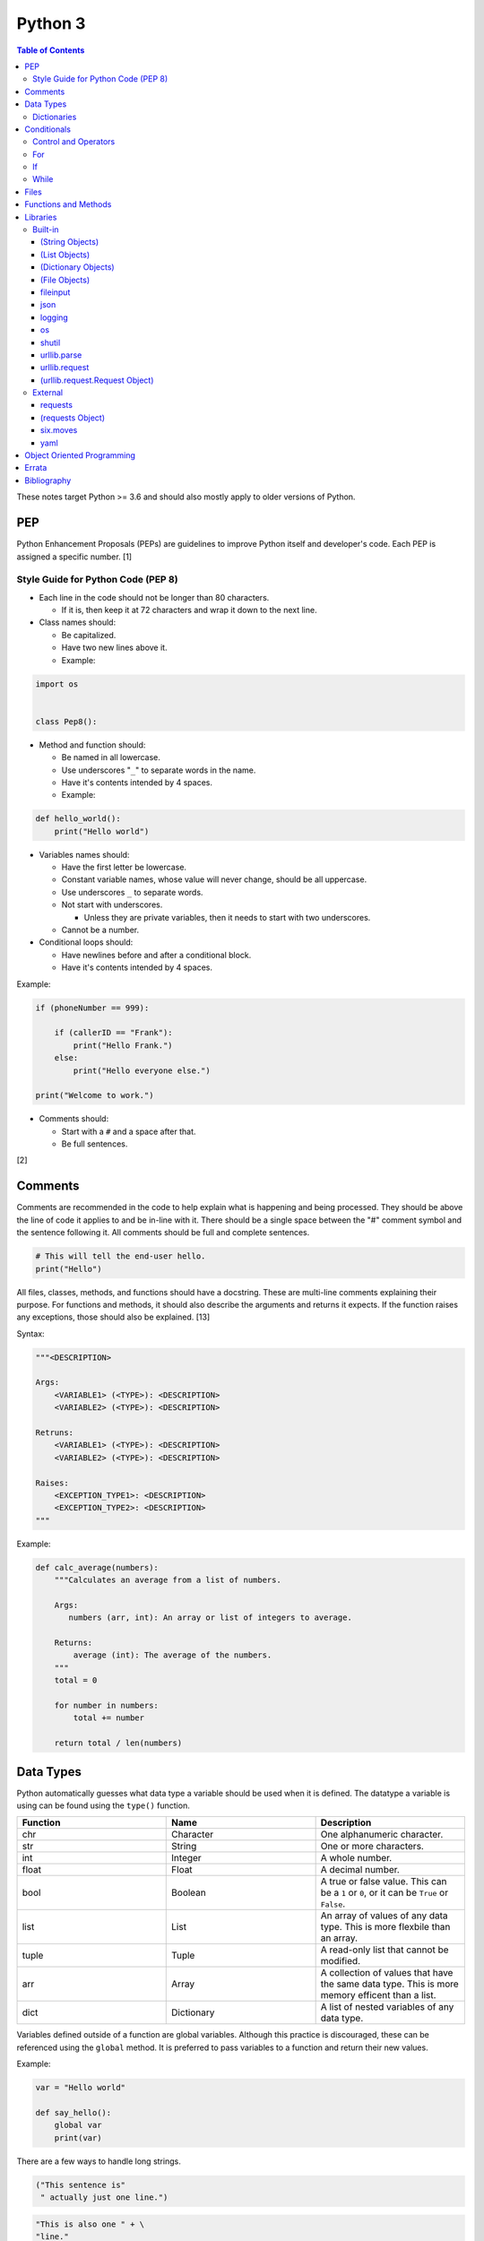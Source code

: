 Python 3
========

.. contents:: Table of Contents

These notes target Python >= 3.6 and should also mostly apply to older versions of Python.

PEP
---

Python Enhancement Proposals (PEPs) are guidelines to improve Python
itself and developer's code. Each PEP is assigned a specific number. [1]

Style Guide for Python Code (PEP 8)
~~~~~~~~~~~~~~~~~~~~~~~~~~~~~~~~~~~

-  Each line in the code should not be longer than 80 characters.

   -  If it is, then keep it at 72 characters and wrap it down to the next line.

-  Class names should:

   -  Be capitalized.
   -  Have two new lines above it.
   -  Example:

.. code-block:: python

    import os


    class Pep8():

-  Method and function should:

   -  Be named in all lowercase.
   -  Use underscores "``_``" to separate words in the name.
   -  Have it's contents intended by 4 spaces.
   -  Example:

.. code-block:: python

    def hello_world():
        print("Hello world")

-  Variables names should:

   -  Have the first letter be lowercase.
   -  Constant variable names, whose value will never change, should be all uppercase.
   -  Use underscores ``_`` to separate words.
   -  Not start with underscores.

      -  Unless they are private variables, then it needs to start with
         two underscores.

   -  Cannot be a number.

-  Conditional loops should:

   -  Have newlines before and after a conditional block.
   -  Have it's contents intended by 4 spaces.

Example:

.. code-block:: python

    if (phoneNumber == 999):
        
        if (callerID == "Frank"):
            print("Hello Frank.")
        else:
            print("Hello everyone else.")
    
    print("Welcome to work.")

-  Comments should:

   -  Start with a ``#`` and a space after that.
   -  Be full sentences.

[2]

Comments
--------

Comments are recommended in the code to help explain what is happening and being processed. They should be above the line of code it applies to and be in-line with it. There should be a single space between the "#" comment symbol and the sentence following it. All comments should be full and complete sentences.

.. code-block:: yaml

   # This will tell the end-user hello.
   print("Hello")

All files, classes, methods, and functions should have a docstring. These are multi-line comments explaining their purpose. For functions and methods, it should also describe the arguments and returns it expects. If the function raises any exceptions, those should also be explained. [13]

Syntax:

.. code-block:: yaml

   """<DESCRIPTION>

   Args:
       <VARIABLE1> (<TYPE>): <DESCRIPTION>
       <VARIABLE2> (<TYPE>): <DESCRIPTION>

   Retruns:
       <VARIABLE1> (<TYPE>): <DESCRIPTION>
       <VARIABLE2> (<TYPE>): <DESCRIPTION>

   Raises:
       <EXCEPTION_TYPE1>: <DESCRIPTION>
       <EXCEPTION_TYPE2>: <DESCRIPTION>
   """

Example:

.. code-block:: yaml

   def calc_average(numbers):
       """Calculates an average from a list of numbers.

       Args:
          numbers (arr, int): An array or list of integers to average.

       Returns:
           average (int): The average of the numbers.
       """
       total = 0

       for number in numbers:
           total += number

       return total / len(numbers)

Data Types
----------

Python automatically guesses what data type a variable should be used
when it is defined. The datatype a variable is using can be found using
the ``type()`` function.

.. csv-table::
   :header: Function, Name, Description
   :widths: 20, 20, 20

   chr, Character, One alphanumeric character.
   str, String, One or more characters.
   int, Integer, A whole number.
   float, Float, A decimal number.
   bool, Boolean, "A true or false value. This can be a ``1`` or ``0``, or it can be ``True`` or ``False``."
   list, List, An array of values of any data type. This is more flexbile than an array.
   tuple, Tuple, "A read-only list that cannot be modified."
   arr, Array, A collection of values that have the same data type. This is more memory efficent than a list.
   dict, Dictionary, "A list of nested variables of any data type."

Variables defined outside of a function are global variables. Although
this practice is discouraged, these can be referenced using the
``global`` method. It is preferred to pass variables to a function and
return their new values.

Example:

.. code-block:: python

    var = "Hello world"

    def say_hello():
        global var
        print(var)

There are a few ways to handle long strings.

.. code-block:: python

   ("This sentence is"
    " actually just one line.")

.. code-block:: python

   "This is also one " + \
   "line."

.. code-block:: python

   """This sentence spands
   many
   many
   many
   lines."""

Dictionaries
~~~~~~~~~~~~

Dictionaries are a variable that provides a key-value store. It can be
used as a nested array of variables.

Example of defining and looping over a dictionary:

.. code-block:: python

   consoles = {'funbox': {'release_year': 2005}, 'funstation': {'release_year': 2006}}

   for console in consoles:
      print("The %s was released in %d." % (console, consoles[console]['release_year']))

   print(consoles)

Example replacing a key and value:

.. code-block:: python

    dictionary = {'stub_host': 123}
    # Replace a key.
    dictionary['hello_world'] = dictionary.pop('stub_host')
    # Replace a value.
    dictionary['hello_world'] = 456
    print(dictionary)

Common libraries for handling dictionaries include json and yaml.

Conditionals
------------

Control and Operators
~~~~~~~~~~~~~~~~~~~~~

.. csv-table::
   :header: Comparison Operator, Description
   :widths: 20, 20

   "==", Equal to.
   "!=", Not equal to.
   ">", Greater than.
   "<", Less than.
   ">=", Greater than or equal to.
   "<=", Lesser than or equal to.

.. csv-table::
   :header: Identity Operator, Description
   :widths: 20, 20

   is, Compares two memory addresses to see if they are the same.
   is not, Compares two memory addresses to see if they are not the same.

.. csv-table::
   :header: Logical Operator, Description
   :widths: 20, 20

   and, All booleans must be true.
   or, At least one boolean must be true.
   not, No booleans can be true.

.. csv-table::
   :header: Membership Operator, Descriptoin
   :widths: 20, 20

   in, The first variable needs to exist as at least a substring or key in the second variable.
   not in, The first variable must not be in the second variable.

[3]

Control statements for loops [4]:

-  break = Stops the most outer loop that is currently in progress.
-  continue = Skips the inner loop once.
-  pass = This does nothing and is only meant to be a place holder.
-  else = After all iterations of a loop are over, the else block is executed. This is specifically for "for" and "while" loops (not "if" statements).

For
~~~

For loops will iterate through each element in a variable. This is normally an array, list, or dictionary.

Syntax:

.. code-block:: python

    for <VALUE> in <LIST_OR_DICTIONARY>:
        # Insert code to use <VALUE> here.

The "else" statement can be used to always execute code after the "for" loop has iterated through each element.

Example:

.. code-block:: python

    cars = ["sedan", "truck", "van"]

    for car in cars:
        print("Consider buying a %s." % car)
    else:
        print("This FOR loop is now completed.")

[5]

If
~~

If statements will check different comparisons and execute the first code block that is matched. The first comparison is defined as "if" and other comparisons after that can be defined using "elif." The "else" block will be executed if nothing else was matched. In Python, there is no traditional "switch" conditional so an "if" statement must be used instead.

Syntax:

.. code-block:: python

    if <COMPARISON_STATEMENT_1>:
        # Execute if this statement is True.
    elif <COMPARISON_STATEMENT_2>:
        # Execute if this statement is True.
    else:
        # If no other matches are found, execute this.

Example:

.. code-block:: python

    bread_required = 13

    if bread_required == 12:
        print("You need a dozen loafs of bread.")
    elif bread_required == 13:
        print("You need a baker's dozen loafs of bread.")
    elif bread_required == 1:
        print("You need one loaf of bread.")
    else:
        print("You need %d loafs of bread." % bread_required)

[5]

While
~~~~~

While statements will continue to loop until the condition it is checking becomes False.

Syntax:

.. code-block:: python

    while <COMPARISON_STATEMENT_OR_BOOLEAN_VARIABLE>:
        # Insert code to use while the statement is true.

The "while" statement can be used to always execute code after the loop has completed.

Example:

.. code-block:: python

    x = 0

    while x < 10:
        x += 1
        print("Looping...")
    else:
        print("This WHILE loop is now completed.")

[5]

Files
------

Files are commonly opened in read "r", write "w" (truncate the file and then open it for writing), read and write "+", or append "a" mode. Binary files can be opened by also using "b". [7]

Example binary read:

.. code-block:: python

   file_object = open("<FILE_PATH>", "rb")
   file_content = file_object.read()
   file_object.close()

Example text write:

.. code-block:: python

   message = ["Hello there!", "We welcome you to the community!", "Sincerely, Staff"]
   file_object = open("/app/letters/welcome.txt", "w")

   for line in message:
       file_content.write(line)

   file_object.close()

Python also supports a consolidated ``with`` loop that automatically closes the file.

Examples:

.. code-block:: python

   with open("<FILE_PATH>", "r") as file_object:
       file_content = file_object.read()

.. code-block:: python

   with open("/var/lib/app/config.json", "r") as app_config_file:
       app_config = json.load(app_config_file)

Text files with more than one line will contain newline characters. On UNIX-like systems this is ``\n`` and on Windows it is ``\r\n``. These can be removed using ``rstrip()``.

Example:

.. code-block:: python

   # Remove newlines characters for...
   # Windows
   line = line.rstrip('\r\n')
   # Linux
   line = line.rstrip('\n')

Common libraries for handling files include fileinput, io, shutil, and os.

Functions and Methods
---------------------

Functions group related usable code into a block. Everything in a function needs to be at least 4 spaces intended to the right.

Example:

.. code-block:: python

   def function():
       print("Hello world")

Functions can take arguments to use. The order that the variables are set in the funciton definition have to match when supplying a function these variables. Otherwise, the original variable name can be used to specify variables in a different order by using the syntax ``function(<ORIGINAL_VARIABLE_NAME>=<VALUE>)``. Arguments can also have default values at the function definition.

Example:

.. code-block:: python

   def function(day_of_month=1, phrase="Today is the %d day of the month."):
       print(phrase % day_of_month)

   phrase_to_use = "The best day of the month is on the %d."
   function(5, phrase_to_use)
   function(phrase="This overrides the default value and ignores positional assignment.\nDay: %d", day_of_month=14)

Functions in Python are assumed to return ``None`` unless it is explicitly set to something else. It is recommended to set functions to at least return a boolean of ``True`` or ``False`` depending on the success or failure of the function. When the function is finished running, it always returns a value that can be assigned or used. In Python, the return value can be any data type.

Example:

.. code-block:: python

   def calc_area(length, width):
       area = length * width
       return area

[11]

In object-oriented programming, functions with a class are called "methods". A class can optionally have a ``__init__`` function that initializes an object by running setup tasks. Every method must accept the argument ``self``. This refers to values that are specific to an individual object (and not the generic class).

Example:

.. code-block:: python

   class Example:

       def __init__(self, name):
           self.name = name

       def function(self):
           print(self.name)

   example = Example("Bob")
   example.function()

Static methods in a class should be explicitly defined to showcase that it has no usage of ``self``.

Example:

.. code-block:: python

   @staticmethod
   def function():
       print("Hello world")

Class methods should be explicitly defined to showcase that it has no usage of ``self``. However, these methods still require using variables and methods present in a class by using ``cls``.

Example:

.. code-block:: python

   @classmethod
   def function(cls):
       print("The default building height is %d meters." % cls.building_height)

[12]

Libraries
---------

Libraries are a collection of code that help automate similar tasks. These can be imported to help out with developing a program.

.. code-block:: python

   import <LIBRARY>

If possible, only the relevant classes or functions that will be used should be imported.

.. code-block:: python

   from <LIBRARY>, import <CLASS1>, <CLASS2>

Libraries can even be imported with new names. This can avoid conflicts with anything that has the same name or to help with compatibility in some cases.

.. code-block:: python

   import lib123 as lib_123

Built-in
~~~~~~~~

These are methods that are natively available in a default installation of Python.

.. csv-table::
   :header: Method, Description, Example
   :widths: 20, 20, 20

   "help()", "Shows human friendly help information about a library.", "help(math)"
   "dir()", "Show all of the available functions from a library or object.", ""
   "print()", "Shows a string to standard output.", "print('Hello world')"
   "input()", "Read standard input from a terminal", ""
   "type()", "Find what data type a variable is.", ""
   "int()", "Convert to an integer.", "int('4')"
   "str()", "Convert to a string", "str(1)"
   "list()", "Convert characters into a list.", "list('hello')"
   "tuple()", "Convert to a tuple", "tuple(my_list_var)"
   "len()", "Return the length of a string or list", ""

[7]

(String Objects)
^^^^^^^^^^^^^^^^

.. csv-table::
   :header: Method, Description, Example
   :widths: 20, 20, 20

   "upper()", "Convert all characters into upper-case (capitalized)", ""
   "lower()", "Convert all characters to be lower-case.", ""
   "len()", "Return the number of characters in the string.", ""
   "count()", "Return the number of times a character or string appears in a string.", ""
   "split()", "Split a string into a list based on a specific character or string.", ""
   "replace(<STRING1>, <STRING2>)", "Replace all occurrences of one string with another.", ""
   "index()", "Return the index of a specific character.", ""
   "remove(<INDEX>)", "Remove an item from the list at the specified index.", ""

[8]

(List Objects)
^^^^^^^^^^^^^^

.. csv-table::
   :header: Method, Description, Example
   :widths: 20, 20, 20

   "len()", "Return the number of items in a list.", ""
   "count()", "Return the number of times an item appears in a list.", ""
   "sort()", "Sort the items in a list used the sorted() function.", ""
   "reverse()", "Reverse the order of items in a list.", ""
   "append()", "Append an item to a list.", ""
   "index()", "Return the index of a specific item.", ""
   "insert()", "Insert an item into a list at a specific index.", ""
   "pop()", "Return an item from a specific position (the last position is default) and remove it from the list.", ""
   "clear()", "Clear out all values from the list to make it empty.", ""
   "join()", "Convert a list into a single string.", "','.join(list_variable)"

[9]

(Dictionary Objects)
^^^^^^^^^^^^^^^^^^^^

.. csv-table::
   :header: Method, Description, Example
   :widths: 20, 20, 20

   "len(<DICT>)", "The native len() library will return the number of keys in a dictionary.", "len(car_models)"
   "get(<KEY>)", "Return the value of a specified key.", ""
   "<DICT>[<KEY>] = <VALUE>", "Change the given value at the specified key.", "lightsabers[luke][color] = 'green'"
   "del <DICT>[<KEY>]", "Remove a key.", "del furniture_brands['comfyplus']"
   "keys()", "Return all of the keys.", ""
   "values()", Return all of the values.", ""
   "pop(<KEY>)", "Return a key-value pair from a specific position (the last position is default) and remove it from the list.", ""
   "items()", "Return a tuple of each key-value pair.", ""
   "clear()", "Clear out all values from the dictionary to make it empty.", ""

[10]

(File Objects)
^^^^^^^^^^^^^^

.. csv-table::
   :header: Method, Description, Example
   :widths: 20, 20, 20

   "open()", "Create a file object.", ""
   "read()", "Read and return the entire file.", ""
   "readlines()", "Read and return lines from a file, one at a time.", ""
   "write()", "Write to a file object.", ""
   "close()", "Close a file object.", ""

[17]

fileinput
^^^^^^^^^

Read one or more files and perform special operations.

.. csv-table::
   :header: Method, Description, Example
   :widths: 20, 20, 20

   "close()", "Close a fileinput object.", ""
   "filelineno()", "Return the current line number of the file", ""
   "input(files=<LIST_OF_FILES)", "Read a list of files as a single object.", ""
   "input(backup=True)", "Create a backup of the original file as ""<FILE_NAME>.bak""", ""
   "input(inplace=True)", "Do not modify the original file until it the file object is closed. A copy of the original file is used.", ""
   "input(openhook=fileinput.hook_compressed)", "Decompress and read gz and bz2 files.", ""

[14]

json
^^^^

.. csv-table::
   :header: Method, Description, Example
   :widths: 20, 20, 20

   "load(<FILE>)", "Load a JSON dictionary from a file.", ""
   "loads(<STR>)", "Load a JSON dictionary from a string.", ""
   "dump(<STR>)", "Load JSON as a string from a file.", ""
   "dumps(<DICT>,  indent=4)", "Convert a JSON dictionary into a string and indent it to make it human readable.", ""

[18]

logging
^^^^^^^

.. csv-table::
   :header: Method, Description, Example
   :widths: 20, 20, 20

   "input()", "", ""
   "debug()", "Verbose information for developers.", ""
   "info()", "General information about the program's activity.", ""
   "warning()", "Notification of an unexpected event that did not affect the program currently.", ""
   "error()", "One more functions failed to execute properly.", ""
   "critical()", "A fatal issue has occurred that will cause the program to crash.", ""
   "exception()", "Python encountered a fatal error.", ""
   "basicConfig(level=<LEVEL>)", "Set the logging level.", ""
   "basicConfig(filename='<FILE_NAME>')", "Log to a file instead of standard output or input.", ""
   "FileHandler()", "The file to log to.", ""
   "setLevel()", "Log to a file instead of standard output or input.", "logging.setLevel(logging.INFO)"

[6]

os
^^

Operating system utilities.

.. csv-table::
   :header: Method, Description, Example
   :widths: 20, 20, 20

   "listdir(<DEST>)", "Return a list of files in a directory.", ""
   "makedirs(<LIST_OF_DIRS>)", "Recursively create a directory and sub-directories.", ""
   "mknod(<DEST>, mode=<PERMISSIONS>)", "Create a file.", ""
   "path.exists(<DEST>)", "Verify if a node exists.", ""
   "path.isdir(<DEST>)", "Verify if a node is a directory.", ""
   "path.isfile(<DEST>)", "Verify if a node is a file.", ""
   "path.islink(<DEST>)", "Verify if a node is a link.", ""
   "path.ismount(<DEST>)", "Verify if a node is a mount.", ""
   "realpath(<DEST>)", "Return the full path to a file, including links.", ""
   "remove(<DEST>)", "Delete a file.", ""
   "rmdr(<DEST>)", "Delete a directory.", ""
   "uname()", "Return the kernel information", ""

[16]

shutil
^^^^^^

Complex operations on files.

.. csv-table::
   :header: Method, Description, Example
   :widths: 20, 20, 20

   "chown(<DEST>, user=<USER>, group=<GROUP>)", "Change the ownership of a file.", ""
   "copyfile(<SRC>, <DEST>)", "Copy a file without any metadata.", ""
   "copyfile2(<SRC>, <DEST>)", "Copy a file with most of it's metdata.", ""
   "copyfileobj(<ORIGINAL>, <NEW>)", "Copy a file object.", ""
   "copytree(<SRC>, <DEST>)", "Copy files from one directory to another.", ""
   "disk_usage(<DEST>)", "Find disk usage information about the directory and it s contents.", ""
   "get_archive_formats()", "View the available archive formats based on the libraries installed.", ""
   "make_archive()", "Make a bztar, gztar, tar, xztar, or zip archive.", ""
   "move(<SRC>, <DEST>)", "Move or rename a file.", ""
   "rmtree(<DEST>)", "Recursively delete all files in a directory.", ""
   "which(<CMD>)", "Return the default command found from the shell $PATH variable.", ""

[15]

urllib.parse
^^^^^^^^^^^^

.. csv-table::
   :header: Method, Description, Example
   :widths: 20, 20, 20

   "quote(<STRING>)", "Replace special characters with escaped versions that are parsable by HTML.", ""

urllib.request
^^^^^^^^^^^^^^

.. csv-table::
   :header: Method, Description, Example
   :widths: 20, 20, 20

   "urlretrieve(<URL>, <FILE>)", "Download a file from an URL.", ""
   "Request(url=<URL>, data=PARAMETERS, method=<HTTP_METHOD>)", "Create a Request object to define settings for a HTTP request.", ""
   "urlopen(<urllib.request.Request object>)", "Establish a HTTP request connection to the remote server.", ""
   "read().decode()", "Return the resulting text from the request.", ""

[22]

(urllib.request.Request Object)
^^^^^^^^^^^^^^^^^^^^^^^^^^^^^^^

.. csv-table::
   :header: Method, Description, Example
   :widths: 20, 20, 20

   "add_header(<KEY>, <VALUE>)", "Add a header to a request.", "<OBJECT>.add_header(""Content-type"", ""application/json"")"

[22]

External
~~~~~~~~

External libraries are not available on a default Python installation and must be installed via a package manager such as ``pip``.

requests
^^^^^^^^

Package: requests


.. csv-table::
   :header: Method, Description, Example
   :widths: 20, 20, 20

   "get(<URL>)", "Do a GET request on a URL.", ""
   "get(headers=<HEADERS_DICT>)", "Provide a dictionary for custom headers.", ""
   "get(auth=(<USER>, <PASS>))", "Provide basic HTTP authentication to the request.", ""
   "get(params=<PARAMETERS>)", "Provide arguments to the GET request.", ""

[21]

(requests Object)
^^^^^^^^^^^^^^^^^

.. csv-table::
   :header: Method, Description, Example
   :widths: 20, 20, 20

   "status_code", "The HTTP status code of the request.", ""
   "content()", "Return the resulting text output from the request.", ""
   "json()", "Return the resulting dictionary of data from the request.", ""

[21]

six.moves
^^^^^^^^^

Package: six

Functions from Python 3 backported for compatibility with both Python 2 and 3.

.. csv-table::
   :header: Method, Description, Example
   :widths: 20, 20, 20

   "input()", "Capture standard input from an end-user.", ""
   "map(<FUNCTION>, <LIST>)", "Execute a function on all items in a list.", ""
   "reduce(<FUNCTION>, <LIST>)", "Execute a function on all items in a list and retun the cumulative sum.", ""
   "SimpleHTTPServer()", "Create a simple HTTP server.", ""

[20]

yaml
^^^^

Package: PyYAML

.. csv-table::
   :header: Method, Description, Example
   :widths: 20, 20, 20

   "load(<STR>)", "Load a YAML dictionary from a string.", ""
   "dump(<DICT>)", "Convert a YAML dictionary into a string.", ""

[19]

Object Oriented Programming
---------------------------

Object oriented programming (OOP) is the concept of creating reusable methods inside of a class. One or more objects can be created from a class.

Class syntax:

::

    class <ClassName>():

Classes can optionally have a "``__init__``" method that is always ran when a new object is created from the class. This is useful for setting up variables and running other initalization methods if required.

Class initalization syntax:

::

    class <ClassName>():

        def __init__(self, <VARIABLE1>, <VARIABLE2>):
            self.<VARIABLE1> = <VARIABLE1>
            self.<VARIABLE2> = <VARIABLE2>

Every method has to be defined to require at least the "self" variable which contains all of the local object variables.

Method syntax:

.. code-block:: python

        def <method_name>(self):

Using a class, multiple objects can be created and their methods called.

Object invocation syntax:

.. code-block:: python

    <object1> = <ClassName>
    <object1>.<method_name>()
    <object2> = <ClassName>
    <object2>.<method_name>()

`Errata <https://github.com/ekultails/rootpages/commits/master/src/python.rst>`__
---------------------------------------------------------------------------------

Bibliography
------------

1. "PEP 0 -- Index of Python Enhancement Proposals (PEPs)." Python's Developer's Guide. Accessed November 15, 2017. https://www.python.org/dev/peps/
2. "PEP 8 -- Style Guide for Python Code." Python's Developer's Guide. Accessed August 26, 2018. https://www.python.org/dev/peps/pep-0008/
3. "Python Operators." Programiz. Accessed January 29, 2018. https://www.programiz.com/python-programming/operators
4. "Python break, continue and pass Statements." Tutorials Point. Accessed January 29, 2018. http://www.tutorialspoint.com/python/python_loop_control.htm
5. "Compound statements." Python 3 Documentation. January 30, 2018. Accessed January 30, 2018. https://docs.python.org/3/reference/compound_stmts.html
6. "Logging HOWTO." Python 3 Documentation. Accessed August 15, 2018. https://docs.python.org/3/howto/logging.html
7. "Built-in Functions." Python 3 Documentation. Accessed September 14, 2018. https://docs.python.org/3/library/functions.html
8. "string - Common string operations." Python 3 Documentation. Accessed August 25, 2018. https://docs.python.org/3/library/string.html
9. "Data Structures." Python 3 Documentation. Accessed August 25, 2018. https://docs.python.org/3/tutorial/datastructures.html
10. "Data Structures." Python 3 Documentation. Accessed August 25, 2018. https://docs.python.org/3/library/stdtypes.html
11. "A Beginner's Python Tutorial/Functions." Wikibooks. February 8, 2018. Accessed September 11, 2018. https://en.wikibooks.org/wiki/A_Beginner's_Python_Tutorial/Functions
12. "Difference between @staticmethod and @classmethod in Python." Python Central. February 2, 2013. Accessed September 11, 2018. https://www.pythoncentral.io/difference-between-staticmethod-and-classmethod-in-python/
13. "Google Python Style Guide." June 16, 2018. Accessed September 12, 2018. https://github.com/google/styleguide/blob/gh-pages/pyguide.md
14. "fileinput - Iterate over lines from multiple input streams." Python 3 Documentation. Accessed September 14, 2018. https://docs.python.org/3/library/fileinput.html
15. "shutil - High-level file operations." Python 3 Documentation. Accessed September 14, 2018. https://docs.python.org/3/library/shutil.html
16. "os -Miscellaneous operating system interfaces." Python 3 Documentation. Accessed September 14, 2018. https://docs.python.org/3/library/os.html
17. "Input and Output." Python 3 Documentation. Accessed September 14, 2018. https://docs.python.org/3/tutorial/inputoutput.html
18. "json - JSON encoder and decoder." Python 3 Documentation. Accessed September 15, 2018. https://docs.python.org/3/library/json.html
19. "PyYAML Documentation." PyYAML. Accessed September 15, 2018. https://pyyaml.org/wiki/PyYAMLDocumentation
20. "Six: Python 2 and 3 Compatibility Library." Python Hosted. Accessed September 15, 2018 https://pythonhosted.org/six/
21. "Requests: HTTP for Humans." Requests Documentation. Accessed September 17, 2018. http://docs.python-requests.org/en/master/
22. "urllib.request - Extensible library for opening URLs." Python 3 Documentation. Accessed September 17, 2018. https://docs.python.org/3/library/urllib.request.html#module-urllib.request
